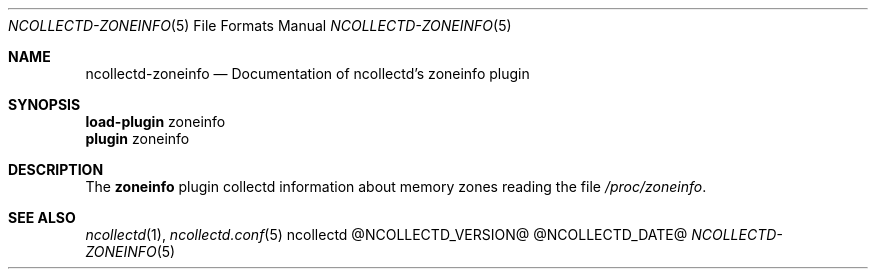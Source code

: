 .\" SPDX-License-Identifier: GPL-2.0-only
.Dd @NCOLLECTD_DATE@
.Dt NCOLLECTD-ZONEINFO 5
.Os ncollectd @NCOLLECTD_VERSION@
.Sh NAME
.Nm ncollectd-zoneinfo
.Nd Documentation of ncollectd's zoneinfo plugin
.Sh SYNOPSIS
.Bd -literal -compact
\fBload-plugin\fP zoneinfo
\fBplugin\fP zoneinfo
.Ed
.Sh DESCRIPTION
The \fBzoneinfo\fP plugin collectd information about memory zones reading
the file \fI/proc/zoneinfo\fP.
.Sh "SEE ALSO"
.Xr ncollectd 1 ,
.Xr ncollectd.conf 5
